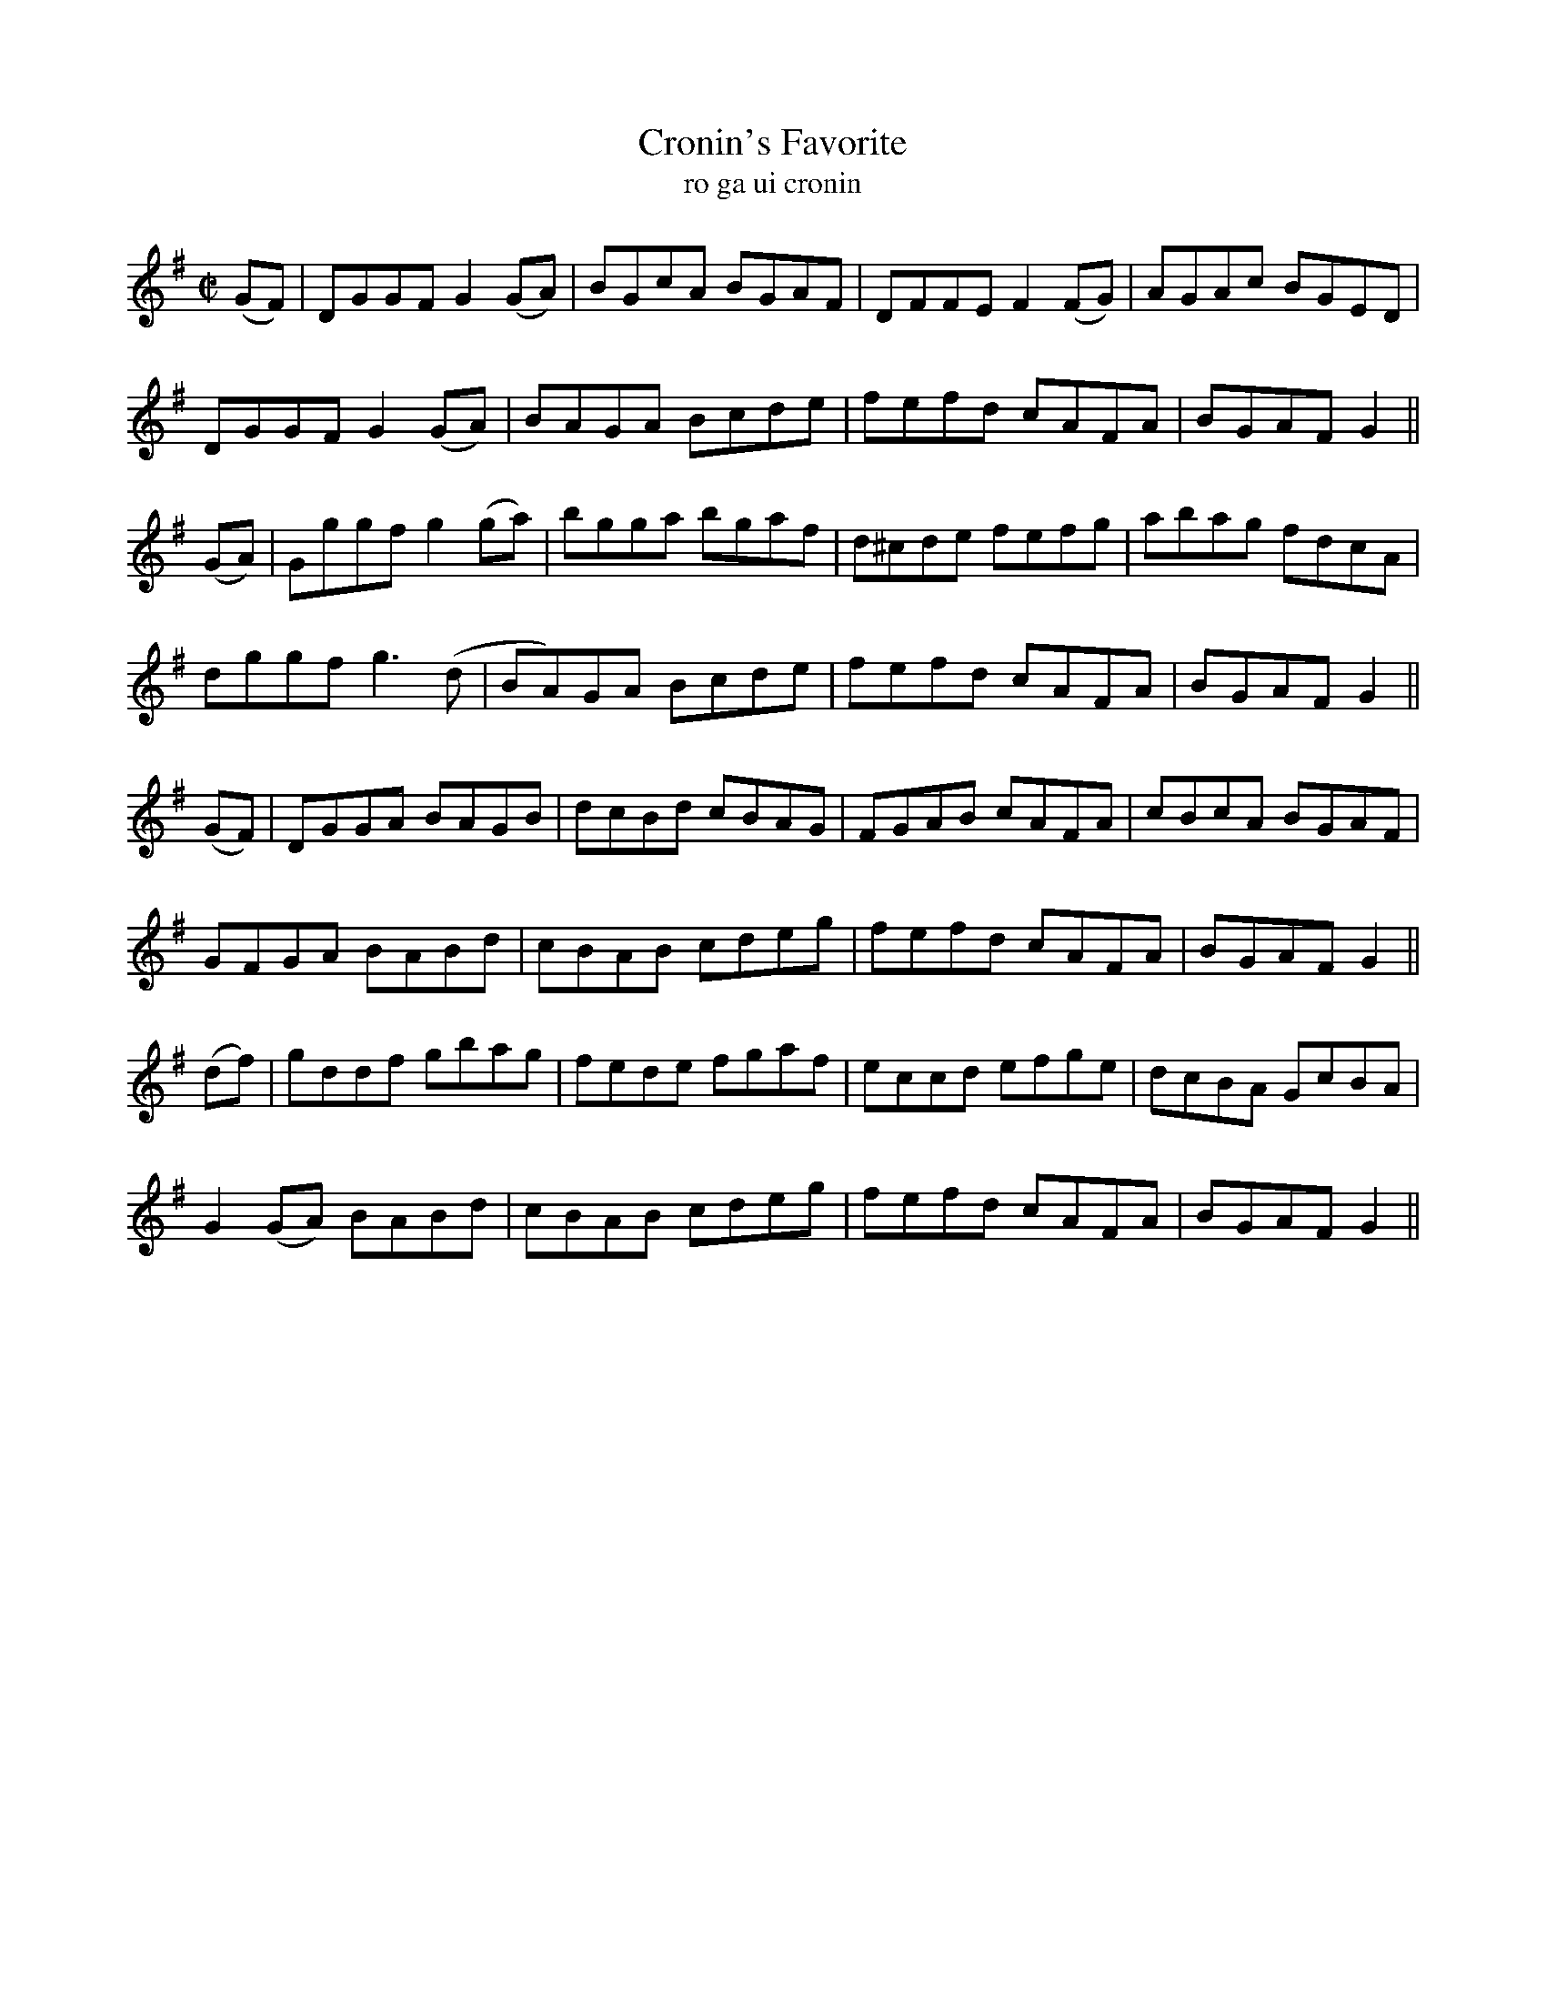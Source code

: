 X:1604
T:Cronin's Favorite
R:reel
N:collected from Cronin
B:"O'Neill's Dance Music of Ireland, 1555"
T:ro ga ui cronin
Z:transcribed by John B. Walsh, walsh@math.ubc.ca 8/23/96
M:C|
L:1/8
K:G
(GF)|DGGF G2 (GA)|BGcA BGAF|DFFE F2 (FG)|AGAc BGED|
DGGF G2 (GA)|BAGA Bcde|fefd cAFA|BGAF G2||
(GA)|Gggf g2 (ga)|bgga bgaf|d^cde fefg|abag fdcA|
dggf g3(d|BA)GA Bcde|fefd cAFA|BGAF G2||
(GF)|DGGA BAGB|dcBd cBAG|FGAB cAFA|cBcA BGAF|
GFGA BABd|cBAB cdeg|fefd cAFA|BGAF G2||
(df)|gddf gbag|fede fgaf|eccd efge|dcBA GcBA|
G2 (GA) BABd|cBAB cdeg|fefd cAFA|BGAF G2||
